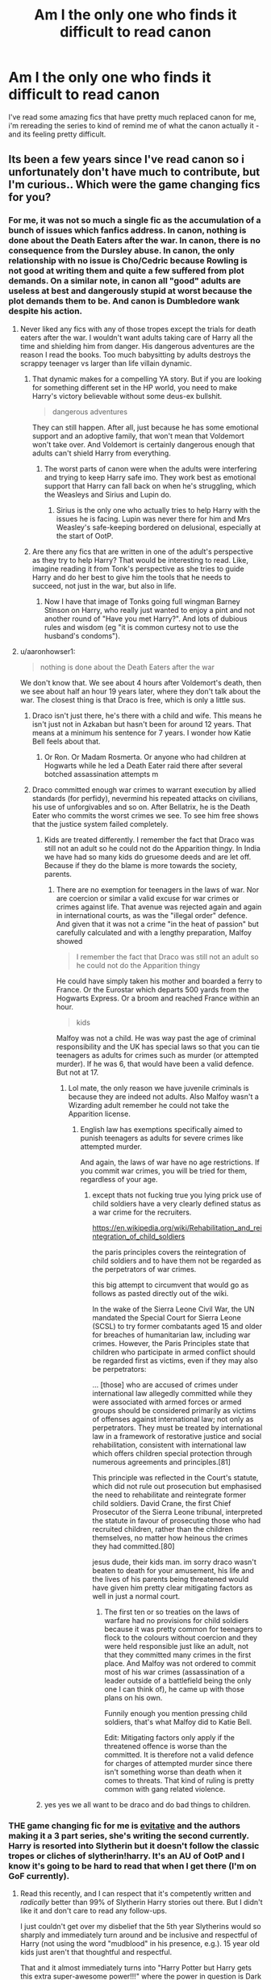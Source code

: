#+TITLE: Am I the only one who finds it difficult to read canon

* Am I the only one who finds it difficult to read canon
:PROPERTIES:
:Author: elijahdmmt
:Score: 580
:DateUnix: 1590241345.0
:DateShort: 2020-May-23
:FlairText: Discussion
:END:
I've read some amazing fics that have pretty much replaced canon for me, i'm rereading the series to kind of remind me of what the canon actually it - and its feeling pretty difficult.


** Its been a few years since I've read canon so i unfortunately don't have much to contribute, but I'm curious.. Which were the game changing fics for you?
:PROPERTIES:
:Author: SouthernResolution
:Score: 132
:DateUnix: 1590241499.0
:DateShort: 2020-May-23
:END:

*** For me, it was not so much a single fic as the accumulation of a bunch of issues which fanfics address. In canon, nothing is done about the Death Eaters after the war. In canon, there is no consequence from the Dursley abuse. In canon, the only relationship with no issue is Cho/Cedric because Rowling is not good at writing them and quite a few suffered from plot demands. On a similar note, in canon all "good" adults are useless at best and dangerously stupid at worst because the plot demands them to be. And canon is Dumbledore wank despite his action.
:PROPERTIES:
:Author: Hellstrike
:Score: 191
:DateUnix: 1590254847.0
:DateShort: 2020-May-23
:END:

**** Never liked any fics with any of those tropes except the trials for death eaters after the war. I wouldn't want adults taking care of Harry all the time and shielding him from danger. His dangerous adventures are the reason I read the books. Too much babysitting by adults destroys the scrappy teenager vs larger than life villain dynamic.
:PROPERTIES:
:Score: 36
:DateUnix: 1590272205.0
:DateShort: 2020-May-24
:END:

***** That dynamic makes for a compelling YA story. But if you are looking for something different set in the HP world, you need to make Harry's victory believable without some deus-ex bullshit.

#+begin_quote
  dangerous adventures
#+end_quote

They can still happen. After all, just because he has some emotional support and an adoptive family, that won't mean that Voldemort won't take over. And Voldemort is certainly dangerous enough that adults can't shield Harry from everything.
:PROPERTIES:
:Author: Hellstrike
:Score: 37
:DateUnix: 1590272929.0
:DateShort: 2020-May-24
:END:

****** The worst parts of canon were when the adults were interfering and trying to keep Harry safe imo. They work best as emotional support that Harry can fall back on when he's struggling, which the Weasleys and Sirius and Lupin do.
:PROPERTIES:
:Score: 13
:DateUnix: 1590278877.0
:DateShort: 2020-May-24
:END:

******* Sirius is the only one who actually tries to help Harry with the issues he is facing. Lupin was never there for him and Mrs Weasley's safe-keeping bordered on delusional, especially at the start of OotP.
:PROPERTIES:
:Author: Hellstrike
:Score: 6
:DateUnix: 1590321046.0
:DateShort: 2020-May-24
:END:


***** Are there any fics that are written in one of the adult's perspective as they try to help Harry? That would be interesting to read. Like, imagine reading it from Tonk's perspective as she tries to guide Harry and do her best to give him the tools that he needs to succeed, not just in the war, but also in life.
:PROPERTIES:
:Author: MartianGod21
:Score: 8
:DateUnix: 1590297030.0
:DateShort: 2020-May-24
:END:

****** Now I have that image of Tonks going full wingman Barney Stinson on Harry, who really just wanted to enjoy a pint and not another round of "Have you met Harry?". And lots of dubious rules and wisdom (eg "it is common curtesy not to use the husband's condoms").
:PROPERTIES:
:Author: Hellstrike
:Score: 4
:DateUnix: 1590321497.0
:DateShort: 2020-May-24
:END:


**** u/aaronhowser1:
#+begin_quote
  nothing is done about the Death Eaters after the war
#+end_quote

We don't know that. We see about 4 hours after Voldemort's death, then we see about half an hour 19 years later, where they don't talk about the war. The closest thing is that Draco is free, which is only a little sus.
:PROPERTIES:
:Author: aaronhowser1
:Score: 15
:DateUnix: 1590283047.0
:DateShort: 2020-May-24
:END:

***** Draco isn't just there, he's there with a child and wife. This means he isn't just not in Azkaban but hasn't been for around 12 years. That means at a minimum his sentence for 7 years. I wonder how Katie Bell feels about that.
:PROPERTIES:
:Author: herO_wraith
:Score: 10
:DateUnix: 1590311929.0
:DateShort: 2020-May-24
:END:

****** Or Ron. Or Madam Rosmerta. Or anyone who had children at Hogwarts while he led a Death Eater raid there after several botched assassination attempts m
:PROPERTIES:
:Author: Hellstrike
:Score: 8
:DateUnix: 1590321559.0
:DateShort: 2020-May-24
:END:


***** Draco committed enough war crimes to warrant execution by allied standards (for perfidy), nevermind his repeated attacks on civilians, his use of unforgivables and so on. After Bellatrix, he is the Death Eater who commits the worst crimes we see. To see him free shows that the justice system failed completely.
:PROPERTIES:
:Author: Hellstrike
:Score: 3
:DateUnix: 1590321313.0
:DateShort: 2020-May-24
:END:

****** Kids are treated differently. I remember the fact that Draco was still not an adult so he could not do the Apparition thingy. In India we have had so many kids do gruesome deeds and are let off. Because if they do the blame is more towards the society, parents.
:PROPERTIES:
:Score: 5
:DateUnix: 1590333604.0
:DateShort: 2020-May-24
:END:

******* There are no exemption for teenagers in the laws of war. Nor are coercion or similar a valid excuse for war crimes or crimes against life. That avenue was rejected again and again in international courts, as was the "illegal order" defence. And given that it was not a crime "in the heat of passion" but carefully calculated and with a lengthy preparation, Malfoy showed

#+begin_quote
  I remember the fact that Draco was still not an adult so he could not do the Apparition thingy
#+end_quote

He could have simply taken his mother and boarded a ferry to France. Or the Eurostar which departs 500 yards from the Hogwarts Express. Or a broom and reached France within an hour.

#+begin_quote
  kids
#+end_quote

Malfoy was not a child. He was way past the age of criminal responsibility and the UK has special laws so that you can tie teenagers as adults for crimes such as murder (or attempted murder). If he was 6, that would have been a valid defence. But not at 17.
:PROPERTIES:
:Author: Hellstrike
:Score: 4
:DateUnix: 1590342788.0
:DateShort: 2020-May-24
:END:

******** Lol mate, the only reason we have juvenile criminals is because they are indeed not adults. Also Malfoy wasn't a Wizarding adult remember he could not take the Apparition license.
:PROPERTIES:
:Score: 2
:DateUnix: 1592755064.0
:DateShort: 2020-Jun-21
:END:

********* English law has exemptions specifically aimed to punish teenagers as adults for severe crimes like attempted murder.

And again, the laws of war have no age restrictions. If you commit war crimes, you will be tried for them, regardless of your age.
:PROPERTIES:
:Author: Hellstrike
:Score: 1
:DateUnix: 1592762358.0
:DateShort: 2020-Jun-21
:END:

********** except thats not fucking true you lying prick use of child soldiers have a very clearly defined status as a war crime for the recruiters.

[[https://en.wikipedia.org/wiki/Rehabilitation_and_reintegration_of_child_soldiers]]

the paris principles covers the reintegration of child soldiers and to have them not be regarded as the perpetrators of war crimes.

this big attempt to circumvent that would go as follows as pasted directly out of the wiki.

In the wake of the Sierra Leone Civil War, the UN mandated the Special Court for Sierra Leone (SCSL) to try former combatants aged 15 and older for breaches of humanitarian law, including war crimes. However, the Paris Principles state that children who participate in armed conflict should be regarded first as victims, even if they may also be perpetrators:

... [those] who are accused of crimes under international law allegedly committed while they were associated with armed forces or armed groups should be considered primarily as victims of offenses against international law; not only as perpetrators. They must be treated by international law in a framework of restorative justice and social rehabilitation, consistent with international law which offers children special protection through numerous agreements and principles.[81]

This principle was reflected in the Court's statute, which did not rule out prosecution but emphasised the need to rehabilitate and reintegrate former child soldiers. David Crane, the first Chief Prosecutor of the Sierra Leone tribunal, interpreted the statute in favour of prosecuting those who had recruited children, rather than the children themselves, no matter how heinous the crimes they had committed.[80]

jesus dude, their kids man. im sorry draco wasn't beaten to death for your amusement, his life and the lives of his parents being threatened would have given him pretty clear mitigating factors as well in just a normal court.
:PROPERTIES:
:Author: ArkonWarlock
:Score: 1
:DateUnix: 1597396236.0
:DateShort: 2020-Aug-14
:END:

*********** The first ten or so treaties on the laws of warfare had no provisions for child soldiers because it was pretty common for teenagers to flock to the colours without coercion and they were held responsible just like an adult, not that they committed many crimes in the first place. And Malfoy was not ordered to commit most of his war crimes (assassination of a leader outside of a battlefield being the only one I can think of), he came up with those plans on his own.

Funnily enough you mention pressing child soldiers, that's what Malfoy did to Katie Bell.

Edit: Mitigating factors only apply if the threatened offence is worse than the committed. It is therefore not a valid defence for charges of attempted murder since there isn't something worse than death when it comes to threats. That kind of ruling is pretty common with gang related violence.
:PROPERTIES:
:Author: Hellstrike
:Score: 1
:DateUnix: 1597400553.0
:DateShort: 2020-Aug-14
:END:


****** yes yes we all want to be draco and do bad things to children.
:PROPERTIES:
:Author: speedheart
:Score: 1
:DateUnix: 1590331456.0
:DateShort: 2020-May-24
:END:


*** THE game changing fic for me is [[https://archiveofourown.org/series/1637290][evitative]] and the authors making it a 3 part series, she's writing the second currently. Harry is resorted into Slytherin but it doesn't follow the classic tropes or cliches of slytherin!harry. It's an AU of OotP and I know it's going to be hard to read that when I get there (I'm on GoF currently).
:PROPERTIES:
:Author: elijahdmmt
:Score: 75
:DateUnix: 1590242045.0
:DateShort: 2020-May-23
:END:

**** Read this recently, and I can respect that it's competently written and /radically/ better than 99% of Slytherin Harry stories out there. But I didn't like it and don't care to read any follow-ups.

I just couldn't get over my disbelief that the 5th year Slytherins would so sharply and immediately turn around and be inclusive and respectful of Harry (not using the word "mudblood" in his presence, e.g.). 15 year old kids just aren't that thoughtful and respectful.

That and it almost immediately turns into "Harry Potter but Harry gets this extra super-awesome power!!!" where the power in question is Dark Magic.

Don't get me wrong - it's good, and by the standards of fanfic it's great. But it never clicked with me.
:PROPERTIES:
:Author: sfinebyme
:Score: 36
:DateUnix: 1590267720.0
:DateShort: 2020-May-24
:END:

***** THANK YOU!

This has been my major problem with evitative!

Slytherins become even more mary sue than Gryffindor. Even in Gryffindor you have annoying and sometimes mean characters (Lavender, Comrick, etc), but suddenly in evitative, Slytherins are kind and friendly and misunderstood. All they needed was some love and understanding to change them. It's frankly weak writing.

You have the potential for a ton of conflict, and it is just ruined.

Secondly, Sirius as a dark wizard makes no sense as canon. It would have been better and more in character for Sirius to have rejected Dark magic (as he did in canon) and be against Harry's fascination with it. However, as a loving God father, he finds a good mentor for Harry (Andromeda) when he really wants to become one.

The author took the easy way out instead of developing good conflictual issues. She is even more black and white with the Slytherins than Rowling is with the Gryffindors.
:PROPERTIES:
:Author: Lindsiria
:Score: 24
:DateUnix: 1590288260.0
:DateShort: 2020-May-24
:END:

****** Wow, I looove Slytherin Harry stories, and when someone recommended this to me I was going to read it, but BLESS you for telling me it includes all the things I hate about Slytherin stories lol! Bloody haaaate suddenly nice/accepting Slytherins going against their own upbringing/values.
:PROPERTIES:
:Author: LordVoldemoore
:Score: 17
:DateUnix: 1590294956.0
:DateShort: 2020-May-24
:END:

******* It's sad because the magical system developed isn't half bad.

Its just the characters make no sense for a OOTP start. Pansy and Draco cant just become rational, good and smart people in a few weeks of hanging with Harry.
:PROPERTIES:
:Author: Lindsiria
:Score: 12
:DateUnix: 1590295227.0
:DateShort: 2020-May-24
:END:

******** Agreed, and even worse is the fact that I could /totally/ see the likes of Narcissa and Andromeda being *thrilled* at a "Dark Harry" and then there's finally conflict between Draco/Lucius and Narcissa.

She'd spent all this time coddling her little baby boy, but suddenly her son is failing when it comes to something so much more important that some upstart sociopath Dark Lord - he's neglecting The Dark and choosing the "Dark" Lord just because Potter turns out to be a Dark Wizard.

Where's the year-long tension between Draco and Harry, with Draco getting pushed further and further into self-recrimination and self-doubt until he finally snaps and has to make a choice - Father and Voldemort vs. Mother and Dark Magic (oh and by the way, if he chooses the latter, he'll have to be mature enough to surrender his hatred of Potter).

Where's the low-key "keep it in Slytherin" bullying that Potter has to endure from Nott and Parkinson (or maybe some 6th/7th years), because when Harry tries to talk about it with Ron and Hermione, Ron just acts like it's Harry's fault for being resorted into Slytherin and Hermione just wants to tell a teacher, and when Harry /finally/ talks to Snape about it, Snape laughs at him and asks him if he's too much of a baby to handle his own problems?

I mean fuck it, if we're going to go with "Harry Potter Except Harry has This Super Power" then where's the [[https://tvtropes.org/pmwiki/pmwiki.php/SugarWiki/MomentOfAwesome][Crowning Moment of Awesome]] where Harry busts out some fucking /terrifying/ Dark Magic to finally put Nott and Parkinson in their place, and establish himself as the indisputed co-leader of 5th year Slytherin with Draco.

I'm not a huge fan of slash, and I thought the slow-burn Draco/Harry romance was done reasonably well, but the author could've made it SO much better by contextualizing a bunch of other conflicts within that romance. Eventually Draco chooses Mother/The Dark over Father/Voldemort /because/ The Dark includes Harry rather than in spite of it. Eventually Slytherin could come to accept and follow Harry precisely because Harry is a Dark Wizard.

I mean just to take one tiny example - quidditch. Where's the tension between Marcus "I FUCKING WANNA WIN QUIDDITCH AT ANY COST FUCK YOU PUREBLOOD FUCKS I'D PLAY WITH A MERLIN-BE-DAMNED HOUSE ELF IF IT GETS THE W" Flint and the rest of the bigoted team? No, Harry just slides right into the Seeker position (there's not even jealousy from Draco b/c he'd rather be a chaser!!!) and all of Slytherin immediately loves him for winning the match! Where's the beaten-down Harry who has to deal with scorn from his old Gryffindor friends /and/ his new Slytherin teammates because neither one is actually happy with him, and how does he react to or resolve that tension?

Ultimately, Evitative is one of the most disappointing fics I've read because the author does SO MUCH right - they have a mastery of the mechanics of written English and have a ton of fantastic ideas about where to take a Slytherin!Harry story but seem unwilling to commit to building a story that properly builds and resolves the tension that any good narrative needs.
:PROPERTIES:
:Author: sfinebyme
:Score: 6
:DateUnix: 1590331660.0
:DateShort: 2020-May-24
:END:


***** Have you read Green Girl? Hermione is Slytherin and basically becomes pure blood because of it. She even becomes a Death Eater, from what I remember, and is the Mary Sue of Mary Sues. If there's a Slytherin!Hermione or Harry, all Slytherins automatically become good guys.
:PROPERTIES:
:Author: themegaweirdthrow
:Score: 7
:DateUnix: 1590293897.0
:DateShort: 2020-May-24
:END:

****** There are definitely fics out there where Harry's sorted into Slytherin does not turn the Slytherins good haha. I like fics best when they fight against Harry till he somehow proves himself not a weakling.
:PROPERTIES:
:Author: LordVoldemoore
:Score: 7
:DateUnix: 1590294864.0
:DateShort: 2020-May-24
:END:


****** I got half way through and dipped. I genuinely liked it but it all went to shit after Hermione hit puberty.
:PROPERTIES:
:Author: DeDe_at_it_again
:Score: 2
:DateUnix: 1590299196.0
:DateShort: 2020-May-24
:END:


***** Plus, Dark magic isn't a power that Voldemort knows not.
:PROPERTIES:
:Author: raveninthewind84
:Score: 3
:DateUnix: 1590414232.0
:DateShort: 2020-May-25
:END:


***** fair point, each to their own, this one really click for me though :)
:PROPERTIES:
:Author: elijahdmmt
:Score: 3
:DateUnix: 1590267848.0
:DateShort: 2020-May-24
:END:


**** This looks interesting! Thanks for sharing
:PROPERTIES:
:Author: silverlodi
:Score: 11
:DateUnix: 1590254094.0
:DateShort: 2020-May-23
:END:


**** Kinda wish this one took the more common slytherin harry start, though. Being resorted was an insanely contrived plot device.
:PROPERTIES:
:Author: Uncommonality
:Score: 6
:DateUnix: 1590264319.0
:DateShort: 2020-May-24
:END:

***** i actually really liked that, because it was still ‘our harry' if you know what i mean
:PROPERTIES:
:Author: elijahdmmt
:Score: 4
:DateUnix: 1590264550.0
:DateShort: 2020-May-24
:END:


**** I literally read this 2 days ago! It was brilliant, I love the way dark arts are embraced and slytherin!harry is very well done.
:PROPERTIES:
:Score: 5
:DateUnix: 1590261210.0
:DateShort: 2020-May-23
:END:

***** yes, love it so much
:PROPERTIES:
:Author: elijahdmmt
:Score: 3
:DateUnix: 1590261360.0
:DateShort: 2020-May-23
:END:


**** Drarry? No, thanks.
:PROPERTIES:
:Author: DrunkBystander
:Score: 13
:DateUnix: 1590265088.0
:DateShort: 2020-May-24
:END:

***** each to their own :)
:PROPERTIES:
:Author: elijahdmmt
:Score: 11
:DateUnix: 1590265109.0
:DateShort: 2020-May-24
:END:


**** Who's the author? Has me curious.
:PROPERTIES:
:Author: SnarkyAndProud
:Score: 2
:DateUnix: 1590263117.0
:DateShort: 2020-May-24
:END:

***** Vichan
:PROPERTIES:
:Author: elijahdmmt
:Score: 1
:DateUnix: 1590263207.0
:DateShort: 2020-May-24
:END:


**** Hi! This story seems interesting but I'm just curious whether there is any Ron/Weasley! bashing. What's the treatment of Ron and Hermione in general in this story? I'll probably read it if there isn't any bashing. Thanks
:PROPERTIES:
:Score: 2
:DateUnix: 1590283727.0
:DateShort: 2020-May-24
:END:

***** 4 chapters in and no, no serious bashing. Definitely going more the route of book 4 upset Ron and disappointed Harry route. A nice change from Ron bashing!
:PROPERTIES:
:Author: Benagain2
:Score: 3
:DateUnix: 1590293396.0
:DateShort: 2020-May-24
:END:


***** yeah it's not overly bashy, maybe a little worse than book four, the the rest of the Weasley's are great about it
:PROPERTIES:
:Author: elijahdmmt
:Score: 1
:DateUnix: 1590313002.0
:DateShort: 2020-May-24
:END:


**** I absolutely adore Evitative and have been (not-so-patiently) waiting on HBP. my favorite Slytherin!Harry other than sunmoonandstars' fics.
:PROPERTIES:
:Author: _lavendermc_
:Score: 2
:DateUnix: 1590270905.0
:DateShort: 2020-May-24
:END:

***** yes i've been checking her tumblr often to look for updates!
:PROPERTIES:
:Author: elijahdmmt
:Score: 2
:DateUnix: 1590272715.0
:DateShort: 2020-May-24
:END:

****** What's their tumblr? S/he's gone off AO3 and Sarcasm and Slytherin was dumped into the Orphan Account.
:PROPERTIES:
:Author: hrmdurr
:Score: 1
:DateUnix: 1590280425.0
:DateShort: 2020-May-24
:END:

******* wait are we both talking about Evitative? the authors of that linked her tumblr at the end of the last chapter, there's a few questions about the progress of the fics on there :)
:PROPERTIES:
:Author: elijahdmmt
:Score: 1
:DateUnix: 1590281016.0
:DateShort: 2020-May-24
:END:

******** .... Nope! Sunmoonandstars LOL. Wishful thinking, where?
:PROPERTIES:
:Author: hrmdurr
:Score: 0
:DateUnix: 1590281164.0
:DateShort: 2020-May-24
:END:

********* oh i have no idea then, having a small brain moment at 2am
:PROPERTIES:
:Author: elijahdmmt
:Score: 1
:DateUnix: 1590281202.0
:DateShort: 2020-May-24
:END:


******* Sarcasm and Slytherin & souls touch, and the future changes were both orphaned but there is a user on AO3 claiming to be sunmoonandstars. They're continuing year 2 of souls touch (hopefully Sarcasm and Slytherin too!). I have no idea if they are actually sunmoonandstars but [[https://archiveofourown.org/works/24096307/chapters/58001593?view_adult=true][right under their noses]] looks really good and i love it!!

also someone plz help me tag this fic i have no idea how to use the bot
:PROPERTIES:
:Author: _lavendermc_
:Score: 1
:DateUnix: 1590698092.0
:DateShort: 2020-May-29
:END:


**** [removed]
:PROPERTIES:
:Score: -7
:DateUnix: 1590268466.0
:DateShort: 2020-May-24
:END:

***** what's wrong with gay Harry? I get people not wanting drarry slash but like when you read drarry anyway but when Draco is a girl... that's odd. There's not explicit gay sex, i think they kiss once and it's in the last chapter so if that's your issue then this fic is fine
:PROPERTIES:
:Author: elijahdmmt
:Score: 11
:DateUnix: 1590268628.0
:DateShort: 2020-May-24
:END:

****** [removed]
:PROPERTIES:
:Score: -25
:DateUnix: 1590269065.0
:DateShort: 2020-May-24
:END:

******* oh so you're just homophobic then, we love that, and maybe that's why people see Draco as a flamboyant gay GUY bc he acts quite feminine which can be seen in gay men
:PROPERTIES:
:Author: elijahdmmt
:Score: 11
:DateUnix: 1590269204.0
:DateShort: 2020-May-24
:END:

******** [removed]
:PROPERTIES:
:Score: -16
:DateUnix: 1590270289.0
:DateShort: 2020-May-24
:END:

********* Please- do yourself a favour and look up the definition of homophobia. Literally speaking, it means fear of same things (homo meaning same). You have a dislike and a prejudice for the LGBTQ community and I find it stunning that you would attempt to deny that with such a shallow excuse.

I hope you can eventually come to accept us as deserving of relationships. Drarry isn't a ship I enjoy, but I wouldn't dare put down a good piece of fic because SHOCK HORROR THE BOYS HAVE FEELINGS.
:PROPERTIES:
:Author: Hanhula
:Score: 16
:DateUnix: 1590271795.0
:DateShort: 2020-May-24
:END:

********** thank youuu, i get people not liking Drarry, but if it's for a homophobic reason, just get a life you know?
:PROPERTIES:
:Author: elijahdmmt
:Score: 12
:DateUnix: 1590272911.0
:DateShort: 2020-May-24
:END:


********** u/iamjmph01:
#+begin_quote
  Please- do yourself a favour and look up the definition of homophobia. Literally speaking, it means fear of same things (homo meaning same). You have a dislike and a prejudice for the LGBTQ community and I find it stunning that you would attempt to deny that with such a shallow excuse.

  I hope you can eventually come to accept us as deserving of relationships. Drarry isn't a ship I enjoy, but I wouldn't dare put down a good piece of fic because SHOCK HORROR THE BOYS HAVE FEELINGS.
#+end_quote

And here ladies and gentlemen, is the voice of tolerance speaking.

Having a differing opinion does not give you and excuse to start name calling and disrespecting someone.

Just because I am straight and don't really want to read about/watch gay couples enjoying themselves does not mean i dislike or am prejudiced against the LGBT(what the hell is the Q?) community. It means I'm straight and don't find reading about/watching that enjoyable.

Also, i understand your community feels under-represented in literature/media but that doesn't mean people who don't want to read about clearly straight characters being made gay are bad/homophobic/evil people.

I'm entitled to my opinion just as you are. MY feelings on the matter are just as relevant as yours. If I can accept this as fact why can't you?
:PROPERTIES:
:Author: iamjmph01
:Score: 0
:DateUnix: 1590299248.0
:DateShort: 2020-May-24
:END:

*********** I'm pansexual, but I don't always want to read straight couples. Nor do I always want to read gay couples. I think it's healthy to show a more equal balance of each, regardless of any given author's sexual preference or any reader's sexuality.

I think you're a little biased in saying that the characters are "clearly straight". The obsession Harry has for Draco, and again I'm reinforcing that I don't really like the Drarry ship but I can see where they come from, can very easily be framed in the light of a misinterpreted crush. And if you can ship Hermione x Harry, then Ron x Harry isn't a stretch if you take gender out of the equation.

Being straight and not wanting to read anything other than straight couples /always/ is precisely what it means to be intolerant, even if you don't really realise it. If you can't even deal with it as a side thing, or as a minor romance/soft fluff (I can understand not wanting to read porn, lol), then you're projecting a bias against non-straight relationships onto what you read. I'd rather read Ron x Harry than see a single 'nother Snape x Hermione fanfic, personally.

Also: remarks like "what the hell is the Q?" don't really show you in a good light..? From my perspective, it feels derisive and like you didn't care enough to look it up. For the sake of education: LGBTQ = Lesbian, Gay, Bi, Trans, Queer. Queer's the umbrella term that encompasses everyone else, yeah? All the people who don't want to choose a specific label, who aren't mentioned directly, etc. Could do the longer acronym that goes to LGBTQIA+, which is Lesbian, Gay, Bi, Trans, Queer, Intersex, Asexual.

And I didn't insult the previous poster before; I did, however, go through their post history afterwards and noted that they have an absolutely abhorrent history of racist attacks and general asshattery. So, you know, homophobia is on trend for them.
:PROPERTIES:
:Author: Hanhula
:Score: 4
:DateUnix: 1590301028.0
:DateShort: 2020-May-24
:END:

************ ​

#+begin_quote
  I think you're a little biased in saying that the characters are "clearly straight". The obsession Harry has for Draco, and again I'm reinforcing that I don't really like the Drarry ship but I can see where they come from, can very easily be framed in the light of a misinterpreted crush. And if you can ship Hermione x Harry, then Ron x Harry isn't a stretch if you take gender out of the equation.
#+end_quote

Being biased in what i enjoy isn't a crime so long as i'm not censoring what others can enjoy. Everyone has their own bias. Yes, Harry's obssesion can be stretched to interest, and if people want to read that more power to them. I didn't specify anyone, but i guess since this is a sub for hp fanfic I wont hold assuming i meant Harry against me.

#+begin_quote
  Being straight and not wanting to read anything other than straight couples always is precisely what it means to be intolerant, even if you don't really realise it. If you can't even deal with it as a side thing, or as a minor romance/soft fluff (I can understand not wanting to read porn, lol), then you're projecting a bias against non-straight relationships onto what you read.
#+end_quote

I think you took what i said wrong..probably because you were looking for "intolerance". I was talking about the erotic stuff. I have read stories labeled as slash. Even if it was the main pairing. And as hypocritical as it is femslash/lesbianism/bisexual females doesn't bother me at all. I find that beautiful(and not just in the erotic sense). Surprise slash(20 chapters in a guy who has been straight and had no homosexual thoughts is suddenly madly in love and making out with another guy type stuff.... if their was no romance before this i'm ok with it) usually makes me drop a story, but that's because i don't like being mislead.

​

#+begin_quote
  I'd rather read Ron x Harry than see a single 'nother Snape x Hermione fanfic, personally.
#+end_quote

Amen to that.

#+begin_quote
  Also: remarks like "what the hell is the Q?" don't really show you in a good light..? From my perspective, it feels derisive and like you didn't care enough to look it up. For the sake of education: LGBTQ = Lesbian, Gay, Bi, Trans, Queer. Queer's the umbrella term that encompasses everyone else, yeah? All the people who don't want to choose a specific label, who aren't mentioned directly, etc. Could do the longer acronym that goes to LGBTQIA+, which is Lesbian, Gay, Bi, Trans, Queer, Intersex, Asexual.
#+end_quote

Yeah i admitted in my other reply that was not the best way to word that. And thank you for explaining. I don't get out much and last I payed attention it was just LGBT(which before you make any more assumptions, my niece fits the T and while i will always call her my niece, i do love her to bits and she knows it.). I knew what all of them but the Q stood for.

And to be honest, that IS mostly because I don't care. What you do with your life only effects me when you make it. If you want to live your life in an "alternate" lifestyle(who came up with that term anyway?) then more power to you. Just don't try to force it on me.

#+begin_quote
  And I didn't insult the previous poster before; I did, however, go through their post history afterwards and noted that they have an absolutely abhorrent history of racist attacks and general asshattery. So, you know, homophobia is on trend for them.
#+end_quote

Well.. that's understandable i guess. I just see a lot of "I don't agree with your opinions and thus you are an intolerant "insert insult here"" comments thrown around lately. Especially on this subject. Live your life. Let me live mine.
:PROPERTIES:
:Author: iamjmph01
:Score: 1
:DateUnix: 1590462146.0
:DateShort: 2020-May-26
:END:


*********** you don't have to read gay ff, like that's fine, you don't have to enjoy it - a lot of queer people don't either, but you were blatantly disrespectful towards the lgbt (Q meaning queer if you want to educate yourself), and that is the issue. I deal with homophobia every day - this isn't just being over sensitive to people on the internet. Sure have your opinion, but you need to realise how harmful it can be, and when people are like ‘i'm entitled to my opinion' yeah you are, you're just going to have to deal with the consequence for said opinion.
:PROPERTIES:
:Author: elijahdmmt
:Score: 1
:DateUnix: 1590313744.0
:DateShort: 2020-May-24
:END:

************ Not knowing what the Q stood for is being disrespectful? I did ask what it meant, even if i could have been a bit nicer.... so ill do that when i ask this follow up question.. When did queer become it's own category? Growing up for me that was a derogatory term for a homosexual. If it doesn't mean homosexual what is it? And if it does isn't it covered already in the LGBT group?

I'm actually getting fed up with the "tolerance or else" attitude people take on this matter. As if your opinion is more valid than mine just because you don't agree with mine. How does me not liking slash stories harm anyone? One less reader/view count? I wasn't the original person you were arguing with, but I felt the need to stand up for their rights to have an opinion. I don't bash, i don't hate, I argue with fellow Christians who try to use their religious beliefs to condemn LGBT people. Is being straight a crime now? Does being turned off by homosexual acts make me evil?
:PROPERTIES:
:Author: iamjmph01
:Score: 1
:DateUnix: 1590460697.0
:DateShort: 2020-May-26
:END:


********* you're a literal joke, if this was a village you would be the idiot - you don't even know the definition of phobia and to an extent homophobia
:PROPERTIES:
:Author: elijahdmmt
:Score: 8
:DateUnix: 1590272856.0
:DateShort: 2020-May-24
:END:


*** Pureblood Pretense did it for me. That series gets better and better, and canon gets worse after book 3 imo.
:PROPERTIES:
:Author: Murky_Red
:Score: 4
:DateUnix: 1590296429.0
:DateShort: 2020-May-24
:END:


*** For me, it was a culmination of reading so many that were just /better/. But if I had to pick... "Post Tenebras, Lux" and "Pride of Time" are two of my absolute favorites. And the Divide of Time alternate ending to pride of time is the better ending imo!

[[https://m.fanfiction.net/s/6578435/1/Post-Tenebras-Lux]]

[[https://m.fanfiction.net/s/7453087/1/Pride-of-Time]]
:PROPERTIES:
:Author: stealthxstar
:Score: 3
:DateUnix: 1590305321.0
:DateShort: 2020-May-24
:END:

**** Omg I love pride/divide of time too!! I think this was one of the ones that turned me on to Snamione because they're so intellectually matched. Also love When a Lioness Fights by Kayly silverstorm and Pet Project by Caeria

[[https://m.fanfiction.net/s/2290003/1/Pet-Project]]

[[https://m.fanfiction.net/s/2162474/1/When-A-Lioness-Fights]]
:PROPERTIES:
:Author: SouthernResolution
:Score: 3
:DateUnix: 1590305714.0
:DateShort: 2020-May-24
:END:

***** I looooove pet project!!! I'll check out when a lioness fights! highly recommended post Tenebras lux and chasing the sun (both hgss and by the same author).

If you have some time to kill with the quarantine and all, the five Winters by Loten is amazing too. PM me if you cant find it, I can help!
:PROPERTIES:
:Author: stealthxstar
:Score: 2
:DateUnix: 1590305930.0
:DateShort: 2020-May-24
:END:

****** I've read all of those! I don't recall the plot of post tenebras lux, but I guess that means I'll just have to reread! Also love Chasing the Sun and The Five Winters. Man, I am getting nostalgic. Think it's time for a reread 🤪
:PROPERTIES:
:Author: SouthernResolution
:Score: 2
:DateUnix: 1590306304.0
:DateShort: 2020-May-24
:END:

******* Heck yeah!
:PROPERTIES:
:Author: stealthxstar
:Score: 1
:DateUnix: 1590310857.0
:DateShort: 2020-May-24
:END:


** After some of the fics that build the world somewhat, canon becomes painfully shallow.

Also, looks like you're getting downvoted for having an opinion. Reddit will be reddit.
:PROPERTIES:
:Author: avittamboy
:Score: 169
:DateUnix: 1590246097.0
:DateShort: 2020-May-23
:END:

*** we love to see it - people can't handle my opinion, quite funny really
:PROPERTIES:
:Author: elijahdmmt
:Score: 37
:DateUnix: 1590246197.0
:DateShort: 2020-May-23
:END:


** I find it somewhat annoying, but it is the source material that originated all the fandom I love and also I remember how good the story seemed the first time.

The thing that actually makes it annoying is the contrary to many of my favorite fanfics the cannon focus on the characters interactions almost exclusively, so there is not much on world budding and the whole magical system is used more as something to advance the plot rather than an element of it (It isn't something bad per se, but even though it happens in the magical world it kind of takes some of the magic out of it when you are reading again, you know).

Plus when you re-read any book, even more when it's seven, you will remember the consequences of the characters actions and know beforehand more of the possible resources they could use to solve their problems, so you will naturally point it as plot-holes, the fact that with the fandom we read the plot-holes seen by hundreds or even thousands of other readers and their solutions to it makes us look at what actually happened at cannon and think it silly, kind of like when we remember some story from our childhoods and think about how dumb we used to be, even though at the time everything seemed logical and our actions justified.
:PROPERTIES:
:Author: JOKERRule
:Score: 68
:DateUnix: 1590251379.0
:DateShort: 2020-May-23
:END:

*** yeah I mean that's all totally valid, I still love the books but yeah I think JKRs reputation also makes it difficult to enjoy
:PROPERTIES:
:Author: elijahdmmt
:Score: 22
:DateUnix: 1590251491.0
:DateShort: 2020-May-23
:END:

**** Yeah, things that don't make sense about canon: why couldn't Harry's obviously unedited memories of Pettigrew in PoA, or of Voldemort's resurrection in GoF, or of the Dementor attack in OotP be used? Why can't he make a Magical Oath that he's telling the truth, or use Veritaserum?

Why didn't the Twins ever notice Peter Pettigrew hanging around Percy or especially /Ron/ on the Marauders' Map? And if they did see his name at either point, why didn't they ever ask "Blimey, who's this Peter fellow you're such great friends with? It's a bit strange to be sharing a kip in bed at your age, innit?"

Et cetera, et al, you get the picture. So many things are introduced that would have made earlier plot contrivances actually surmountable rather than simply unwinnable, but having Harry succeed wouldn't have made it easy for him to sacrifice himself our whatever, yeah? The fact that Dumbledore is the one who shares most of the new plot hole excavators is what makes it so easy to look at him as a manipulative dastard.
:PROPERTIES:
:Author: SuperBigMac
:Score: 30
:DateUnix: 1590260264.0
:DateShort: 2020-May-23
:END:


** I don't find the story difficult, only some of the formatting. There are an awful lot of ....s.
:PROPERTIES:
:Author: Macallion
:Score: 31
:DateUnix: 1590246519.0
:DateShort: 2020-May-23
:END:

*** idk if i'm just thick but what do you mean by ‘an awful lot of ....s' - sorry
:PROPERTIES:
:Author: elijahdmmt
:Score: 14
:DateUnix: 1590247457.0
:DateShort: 2020-May-23
:END:

**** Ellipses. For example:

#+begin_quote
  As Hagrid had said, what would come, would come...and he would have to meet it when it did.
#+end_quote

Obviously they're needed in some places, but she does seem to use them a lot.
:PROPERTIES:
:Author: Macallion
:Score: 42
:DateUnix: 1590249442.0
:DateShort: 2020-May-23
:END:

***** yeahhh omds i never noticed that before, you're so right
:PROPERTIES:
:Author: elijahdmmt
:Score: 23
:DateUnix: 1590249741.0
:DateShort: 2020-May-23
:END:


*** her use of people's names vs their pronouns make it v repetitive and i had to put down the 1st book. I can make it through the 5th only bc it's my favorite.
:PROPERTIES:
:Author: ratpr0n
:Score: 15
:DateUnix: 1590261360.0
:DateShort: 2020-May-23
:END:

**** I'm currently listening to them for the first time, I'm compleatly over how many times she explains what we already established in prior books, I'm on book 4 and it still explains what muggles are.
:PROPERTIES:
:Author: graznido
:Score: 17
:DateUnix: 1590262242.0
:DateShort: 2020-May-24
:END:

***** Yea!! Oh my god, you hit the nail on the head. This just hit me, holy shit, we get an explanation on dementors in the 5th book when in the 3rd they were a massive plot point. Or when she re-explains who the Dursley's are.
:PROPERTIES:
:Author: ratpr0n
:Score: 8
:DateUnix: 1590291504.0
:DateShort: 2020-May-24
:END:

****** Thats exactly it! I understand reminding the reader of small details yes definitely you cant memorize a book, but not huge plot points!
:PROPERTIES:
:Author: graznido
:Score: 3
:DateUnix: 1590357288.0
:DateShort: 2020-May-25
:END:


***** That's pretty normal for most series books. (And other media honestly, think of “previously on”) most people are not gonna reread the entire series when a new book comes out or if they're picking up their favorite book or the next book after quite a while of not being involved. The Hunger Games, almost all of Rick Riordan's books, and most other YA series before and after HP do this. HP was not a guaranteed success and I know that I have started more than one series in the middle as I didn't have access to the first one right off the bat. Sorry for the rant, your criticism just rubbed me the wrong way a bit.
:PROPERTIES:
:Author: miraculousmarauder
:Score: 8
:DateUnix: 1590299403.0
:DateShort: 2020-May-24
:END:

****** Read the Drizzt Do'Urden......whatever the fancy word for 13-book series is called. Salvatore (the author) doesn't feel the need to constantly explain what a drow or dwarf or elf is; he doesn't reiterate what Crenshinibon is; and he certainly doesn't reiterate at length who each character is because there's the assumption that you have a working memory that lasts more than a week.
:PROPERTIES:
:Author: Entinu
:Score: 5
:DateUnix: 1590302406.0
:DateShort: 2020-May-24
:END:

******* A week is vastly different from years. Details get lost.
:PROPERTIES:
:Author: miraculousmarauder
:Score: 1
:DateUnix: 1590302509.0
:DateShort: 2020-May-24
:END:

******** Do you honestly believe Salvatore knocked out and had a book published literally every week? The point im making is some stuff should be remembered. I understand if it's a refresher for in the second and maybe even third book, but by book 6 you're starting to think the author is trying to meet a word or page count.
:PROPERTIES:
:Author: Entinu
:Score: 3
:DateUnix: 1590306047.0
:DateShort: 2020-May-24
:END:


****** your criticism is fair, and if her refreshers were similar to the “previously on” example you used it wouldn't bother me. My issue is that on book five she reiterates things which have already been reiterated in books 1-4. I understand the joining books mid-series, which isn't something I addressed and is completely fair. The only issue with that is that people starting on book 3, for example, aren't the majority, though it's still fair criticism.
:PROPERTIES:
:Author: ratpr0n
:Score: 2
:DateUnix: 1590337759.0
:DateShort: 2020-May-24
:END:


** I love canon. While I also like fics there is just so much... edgy teenager stuff. And rape-y stuff. After that canon is like a breath of fresh air. It's so much more innocent and nicer. Now don't get me wrong I don't mind sex and/ or violence. But they should be used sparingly and be integrated as much as possible with the plot. Lots of fanfics have sex and violence every other chapter and it just gets old. It loses its shock value. This is why George losing an ear or Molly shouting "Not my daughter, you bitch" has a greater impact in canon than Hermione and Draco getting it on for the third time in two chapters in a fanfic- for example.

Not to mention reading canon brings back childhood memories and the feeling of holding a book is altogether a different one to just staring in a screen. Reading fanfiction brings back memories of... being depressed and trying to fill the void with pointless pastimes.

Also canon was created (or at least published) over the span of 10 years and has gone through professional editing. It's more polished than any fic. And I'm sorry, but as much as I like fanfics they are usually a pastime for people who go to school and/ or work and simply cannot focus on writing all the time.
:PROPERTIES:
:Author: u-useless
:Score: 63
:DateUnix: 1590257567.0
:DateShort: 2020-May-23
:END:


** Depends when you first read it & if you have nostalgia. I love canon. I also love fanfics. They aren't warring in my mind, nor do I take any one fic /as/ the definitive story. All of life could have gone in multitudes of other directions depending on circumstance and choices. I love how fanfic can explore in real-time those implications and offshoots.
:PROPERTIES:
:Author: 360Saturn
:Score: 14
:DateUnix: 1590259079.0
:DateShort: 2020-May-23
:END:

*** I agree with this statement. I did not read the series until 2010 after my mother died (guilt). Wr were both readers and would read and discuss books together.

My mom was very into the series and had followed it since release. She kept trying to get me to read it then, but I was in high school/ university and didn't want to read about children. Once I started seeing the movies with my mom on opening night, I did not have enough interest at the time to start reading them.

In the summer of 2010, I sat down and read the series nonstop. I discovered fanfiction because I wanted answers to how Lupin & Tonks got together. I started reading others and down the rabbit hole I went.

I have read some very high quality fanfiction. I came name three authors whose HP fanfiction I read who now are published. There are some fanfics that I have reread more than cannon.
:PROPERTIES:
:Author: bellefroh
:Score: 3
:DateUnix: 1590264186.0
:DateShort: 2020-May-24
:END:

**** u/raveninthewind84:
#+begin_quote
  I can name three authors whose HP fanfiction I read who now are published.
#+end_quote

I'm curious - who? PM me if you want.
:PROPERTIES:
:Author: raveninthewind84
:Score: 1
:DateUnix: 1590414867.0
:DateShort: 2020-May-25
:END:


*** don't get me wrong i love the canon, it's my childhood, i started hp around 6? and i didn't get into fanfiction until 13/14, but yeah i get you
:PROPERTIES:
:Author: elijahdmmt
:Score: 3
:DateUnix: 1590259175.0
:DateShort: 2020-May-23
:END:


** I love re-reading canon. Yes, of course there are tons of unexplored or underrepresented issues, but then you can't put everything in the books. And there are fanfictions which are great in their own right. There are even points where I disagree with canon, and which usually ignore in favour of my headcanon. But I really like Rowling's style. Re-reading the books is like coming home.
:PROPERTIES:
:Author: socke42
:Score: 34
:DateUnix: 1590255503.0
:DateShort: 2020-May-23
:END:

*** One of the biggest things. Re-reading canon reminds me how lacking the prose of most fanfics is and how myopic they are about the issues they perceive as lacking in canon.
:PROPERTIES:
:Author: Krististrasza
:Score: 23
:DateUnix: 1590264423.0
:DateShort: 2020-May-24
:END:


*** yeah i agree for the most part, i tend to ignore a few things and replace them with head canons, but much like coming home, it's not always a perfect place
:PROPERTIES:
:Author: elijahdmmt
:Score: 9
:DateUnix: 1590255619.0
:DateShort: 2020-May-23
:END:


** I know people in this subreddit like to hate on canon in favor of fics, but I have never read a fic personally as well written as JK Rowling's series. There have been fics with aspects done better than JK's Harry Potter, like world-building or the magic system, but as a whole, no one has done all of it better, and definitely no one has ever written the characters as well as JK. Her character writing makes me fall in love with the books like nothing else. It's the magic of Harry Potter. Not the castle, not the magic - the characters. That is canon and home to me.
:PROPERTIES:
:Author: mystictutor
:Score: 10
:DateUnix: 1590303394.0
:DateShort: 2020-May-24
:END:

*** don't get me wrong - i don't hate the canon, i love it it really, it's just difficult to read when there's been so much MORE in fanfic
:PROPERTIES:
:Author: elijahdmmt
:Score: 1
:DateUnix: 1590313216.0
:DateShort: 2020-May-24
:END:


** Nah quite the contrary, canon is frankly superior to all the fics I've read thus far.
:PROPERTIES:
:Author: RoyTellier
:Score: 49
:DateUnix: 1590255119.0
:DateShort: 2020-May-23
:END:

*** True for me too. That's why I only read canon-compliant fanfics now.

EDIT: Thanks for downvotes for expressing my opinion. Really appreciate it...
:PROPERTIES:
:Author: AcidicAzide
:Score: 18
:DateUnix: 1590256592.0
:DateShort: 2020-May-23
:END:

**** Sorry that you are downvoted. But it was always the case in this subreddit. Anything canon compliant opinion will be downvoted.
:PROPERTIES:
:Author: obsesseswithromione
:Score: 14
:DateUnix: 1590264739.0
:DateShort: 2020-May-24
:END:


*** really? maybe you should find some better fics then, surely you've read better than the cursed child or even the epilogue
:PROPERTIES:
:Author: elijahdmmt
:Score: 2
:DateUnix: 1590255436.0
:DateShort: 2020-May-23
:END:

**** Most people don't even consider the cursed child to be canon
:PROPERTIES:
:Author: FaolanMC
:Score: 33
:DateUnix: 1590256143.0
:DateShort: 2020-May-23
:END:


**** Like others have said, Cursed Child is not a canon book. My definition of the series proper is the 7 books that follow Harry Potter's journey as he comes of age and defeats Voldemort.

And so far, no, I have not come across a fic that can beat out canon. I've been through the favorites of FFN, I've sorted, filtered, and finally scoured through AO3. I've never come across a Harry Potter fanfic that I comes close to canon for me. Everyone's just too busy thinking about how clever they are for finding plot holes, or making their OTP work, or finding reasons to slam characters they hate. Sometimes I'll come across a fic I like. It's intriguing, the characters seem to be within canon range, and the story introduces new elements that fit well within the world; then I get to the end of the chapter and I realize that I'm at the end of what's written and the story hadn't been updated in 2 years..

The original series has just over 1,084,000 words, and it's all wrapped up in a relatively neat, clean cut package. You point out what you feel are flaws, but what about the overwhelming amount of positives for the main series? The sheer amount of intrigue and drama, the feeling of whismicality, the wonder of discovering a magical world, the rich characters with actual depth and realistic development over the course of the series.

People love to point out how broken Quidditch is as a sport, but to me, Harry finally winning the Quidditch Cup with the original Quidditch team is such an emotional high point of the series, and I can't think of a fic that has even attempted to replicate that, much less acknowledge how amazing that moment was. It was just a sportsball game, but it meant everything to that team. They put in so much effort to see it complete, and /finally/, Harry and the team got Oliver Wood his championship.

Nor have I seen a fic manage to match Harry's grief as he rages in Dumbledoe's office after Sirius died. His frustration and anger and hurt. It's a feeling that I know and understand better than when I last read it over 10 years ago.

A lot of fanfics just can't get me emotionally invested into their stories, whereas even after a decade since I last reread any of the original series for the 20th time, just thinking about those scenes invokes exactly how I felt reading the books back then, plus over the years, my own life experience has added even more emotional context to those scenes and other scenes in the book.

The original series is just so emotionally rich. I can't find a fic that matches it.
:PROPERTIES:
:Author: SecretAgendaMan
:Score: 22
:DateUnix: 1590268943.0
:DateShort: 2020-May-24
:END:

***** Mate, you just summed up my view so perfectly.

Have you got any recs? I also really struggle to find fic that I enjoy, and I'm almost through floreatcastellum's missing moments so will shortly be staring into the abyss of emo, tropey shit again.
:PROPERTIES:
:Score: 3
:DateUnix: 1590299625.0
:DateShort: 2020-May-24
:END:


***** that's fair enough man, don't get me wrong i adore the og canon, like it's my childhood i think i read PS at 6, but it has a lot of flaws and often i find fics to be more for filling, but that's just me i guess
:PROPERTIES:
:Author: elijahdmmt
:Score: 3
:DateUnix: 1590269076.0
:DateShort: 2020-May-24
:END:


**** Cursed Child notwithstanding, the HP series as a whole is a proper published work while fanfiction is, well, fanfiction. Let's be honest, if someone has the time and skills to write something novel-quality they wouldn't be using said time and skills to write a fucking fanfiction, and even then it wouldn't have the professional proofreading/editing that a book would get. Don't even get me started on the fact that using a pre-established setting for your work is infinitely easier than working from a blank page (for the people complaining about the world-building and shit being unsatisfying). As a whole I'm not surprised that fanfictions are not as good as the books.

Granted I've haven't read as much fanfictions as some here but I've tried the ones recommended by [[/u/Taure][u/Taure]] and most of the well-received works on DLP so unless I've missed a looked a looked-over masterpiece I don't know where to 'find some better fics then'.
:PROPERTIES:
:Author: RoyTellier
:Score: 28
:DateUnix: 1590256229.0
:DateShort: 2020-May-23
:END:

***** I quite agree. Every time I return to canon I am struck by the wide gulf standing between even the best fanfic and the original 7 books. I must have read the books over 20 times (at least) and I still discover new stuff and come to new realisations every time I do a re-read.
:PROPERTIES:
:Author: Taure
:Score: 28
:DateUnix: 1590257185.0
:DateShort: 2020-May-23
:END:


***** 50 Shades of Grey started out as Twilight fanfiction and even if it didn't just because something is published and popular does not make it any better
:PROPERTIES:
:Author: MajinCloud
:Score: 7
:DateUnix: 1590264026.0
:DateShort: 2020-May-24
:END:

****** A friend was very into Twilight fanfic and read the original 50 shade fic. She says the writing was far rougher around the edges when it was online, clearly having been polished up by Meyer and edited professionally prior to publishing.
:PROPERTIES:
:Author: Luna-shovegood
:Score: 3
:DateUnix: 1590265155.0
:DateShort: 2020-May-24
:END:

******* Still doesn't mean it's good even after publishing.
:PROPERTIES:
:Author: Entinu
:Score: 3
:DateUnix: 1590302101.0
:DateShort: 2020-May-24
:END:


***** I will say that I know a couple authors who did and still do write fanfiction as a fun creative project to supplement their "professional" work. There's some incredibly good projects out there.
:PROPERTIES:
:Author: poondi
:Score: 1
:DateUnix: 1590315711.0
:DateShort: 2020-May-24
:END:


**** Canon >>*{*>>>>>>> The best fanfic
:PROPERTIES:
:Author: Bleepbloopbotz2
:Score: 9
:DateUnix: 1590260123.0
:DateShort: 2020-May-23
:END:


** I've been reading fanfiction for a long time, and I have yet to find a fic that I love more than canon. However, I will admit, that since I've read canon so many times over the last ~20 years, that actually sitting down and reading the series can be a bit of a chore. Gets boring when you know everything that's going to happen, and even those occasional moments when you discover something new about the series are getting few and few between.
:PROPERTIES:
:Author: Lord_Anarchy
:Score: 15
:DateUnix: 1590258126.0
:DateShort: 2020-May-23
:END:


** Canon is still the best story set in the Harry Potter universe that I have ever read.

No fic matches the strengths of canon for me, specifically the characterisations and more importantly the magic of it all.
:PROPERTIES:
:Author: Zephrok
:Score: 36
:DateUnix: 1590255331.0
:DateShort: 2020-May-23
:END:

*** I agree. Canon is canon. I haven't found any fanfic that I like nearly as much as I like canon
:PROPERTIES:
:Score: 10
:DateUnix: 1590259023.0
:DateShort: 2020-May-23
:END:


** I realised after reading so many fanfictions I much prefer a darker, more morally ambiguous harry that truly seeks to become powerful. When I read canon, or honestly any fic where mercy and the power of friendship is prominent I feel like punching something. Thats not really a reflection of the Canon stories, but a main theme of the stories is to completely forgive people because they stopped supporting the bad guy, which I always felt is a horrible lesson to teach children
:PROPERTIES:
:Author: PiotrSzyman
:Score: 21
:DateUnix: 1590258176.0
:DateShort: 2020-May-23
:END:

*** I agree.

One of my main issues with the original story, was that the Light is all about forgiveness and second chances, while second chances and forgiveness were the main reason why the second war had the manpower, finances, and political clout to get going so quickly.
:PROPERTIES:
:Author: CyberHusky88
:Score: 5
:DateUnix: 1590303319.0
:DateShort: 2020-May-24
:END:


** I definitely prefer to read fanfiction at this point. There are some fic series that I've reread more than cannon. I never reread 6 or 7, and I don't plan on it. I do read the first book aloud to my students sometimes, though.
:PROPERTIES:
:Author: DictatorBulletin
:Score: 8
:DateUnix: 1590258204.0
:DateShort: 2020-May-23
:END:


** Well... The thing is, that fanfictions are generally based on canon, right? That's the basis for it all. Since fanfictions expand on it so much, it's almost like you're narrowing your perceptions of the whole thing by going back and reading canon. It's like something I saw somewhere, Harry is the least observant person you'll ever meet. Since it's mainly from his point of view, there are so many parts of the wizarding world you'll never get to see in canon. In fanfiction however, creators are free to dream up more or less whatever they want. That's what makes it so great. Because of that, canon is just so /bland/. The world-building in some fics is absolutely insane. The fic that really did that for me was /Dodging Prison and Stealing Witches/. The pairings there are slightly icky but really not the focus at all. This fic expands so much on magical concepts and pureblood politics that it's impossible for me to ever look at canon the same way again. It's crazy, almost all of my headcanon comes from that fic.

Edit: I've gone back and reread some canon, and I was genuinely impressed by how /in depth/ it was. Maybe it's been too long since I've read an actual book, but I was really impressed. I learned a whole bunch of new things that I'm sure I glazed over the first time. Sure, fanon can be great and really fun, but looking again, I don't think I've seen anything better than canon. Sure, Harry's not that observant in canon, but he still gets told a /lot/ of stuff by other characters. For example, there was this massive paragraph focusing on how the Ministry organized the Quidditch World Cup. I don't know if it's just me, but I found that fascinating.
:PROPERTIES:
:Author: MiniMe1776
:Score: 15
:DateUnix: 1590255634.0
:DateShort: 2020-May-23
:END:

*** What I especially like is that, unlike some other slytherin!Harry politics!Hogwarts fics, DPSW doesn't get bogged down by exposition and politics.

Its strength imo is the character interactions in such a scenario. My favorite scenes are just Harry interacting with his allies and adversaries and them interacting with each other. Everything else, while well written, comes second.
:PROPERTIES:
:Author: Jiv302
:Score: 2
:DateUnix: 1590259374.0
:DateShort: 2020-May-23
:END:


*** Link please?
:PROPERTIES:
:Author: Acciosanity
:Score: 2
:DateUnix: 1590259645.0
:DateShort: 2020-May-23
:END:

**** [[https://www.fanfiction.net/s/11574569/1/Dodging-Prison-and-Stealing-Witches-Revenge-is-Best-Served-Raw][Dodging Prison and Stealing Witches - Revenge is Best Served Raw]]
:PROPERTIES:
:Author: MiniMe1776
:Score: 2
:DateUnix: 1590260542.0
:DateShort: 2020-May-23
:END:

***** Thank you!
:PROPERTIES:
:Author: Acciosanity
:Score: 2
:DateUnix: 1590260719.0
:DateShort: 2020-May-23
:END:


** To be honest I haven't re-read them since the first time (the last 3 I read at launch) and until I have children I don't think I will. I loved OotP so much (it's an important cornerstone in my reading life in so many ways) that going through HBP just made me angrier and angrier. And DH was just an asspull for me that going back to the first ones would just make me sad about how it ended.
:PROPERTIES:
:Author: MajinCloud
:Score: 8
:DateUnix: 1590263329.0
:DateShort: 2020-May-24
:END:

*** I routinely reread 1-5 and then Peter out a few chaps into hbp. I think JKR was sick of it by that point but just had to finish anyway.
:PROPERTIES:
:Author: chlorinecrownt
:Score: 1
:DateUnix: 1590295152.0
:DateShort: 2020-May-24
:END:

**** I don't think so. While I respect JKR for creating a magical world, a fairy tale, I just don't think she has a plan and just makes it up as she goes. The fantastic beasts and revisionist tweets show us that (to use Brandon Sanderson theory) while she thinks she made a hard magic system it's actually a soft one. I just don't think she can write cohesively over a larger period of time
:PROPERTIES:
:Author: MajinCloud
:Score: 4
:DateUnix: 1590302803.0
:DateShort: 2020-May-24
:END:


** There are a lot of fics that are better than canon in important ways but no one has come close to that feeling of warmth and love I somehow get from canon.

I agree that canon has no good romance, the total idiocy of the war is unbelievable, the worldbuilding is shallow, etc but the people somehow feel so real and sympathetic that I love reading about them.
:PROPERTIES:
:Author: chlorinecrownt
:Score: 6
:DateUnix: 1590273529.0
:DateShort: 2020-May-24
:END:

*** yeah i totally get you!
:PROPERTIES:
:Author: elijahdmmt
:Score: 4
:DateUnix: 1590273570.0
:DateShort: 2020-May-24
:END:


** I read book 6 for the first time since I was 11 a few weeks ago and yes, I found it slightly boring. I can reread books countless times, but for some reason whenever I pick up Harry Potter.... it's hard. I think because nothing really actually happens in the books. I mean, they go to class, have a few adventures, but basic philosophies aren't questioned. I can reread Dostoyevsky thousands of times because each time your brain is turned on and you're forced to think. With Harry Potter... well it's, to me, what Martin Scorsese described marvel films: entertainment. And the thing is with pure entertainment is that it's boring when you know what's going to happen. FanFictions often contradict basic plot lines or go out of their way to widen the horizons of the wizarding world, giving more context and depth to magical theory and so on.
:PROPERTIES:
:Author: S_pline
:Score: 20
:DateUnix: 1590247459.0
:DateShort: 2020-May-23
:END:

*** Are you really comparing children's lit to Crime and Punishment?
:PROPERTIES:
:Author: EpicBeardMan
:Score: 33
:DateUnix: 1590254570.0
:DateShort: 2020-May-23
:END:


*** I totally get you, but i can plough through HP like a mad man, which is something i do love to do from time to time, although fanfiction hits in a different way
:PROPERTIES:
:Author: elijahdmmt
:Score: 8
:DateUnix: 1590247567.0
:DateShort: 2020-May-23
:END:


*** Keep in mind that most fanfictions aren't written as a means to get quick money by struggling unemployed single moms.
:PROPERTIES:
:Author: 360Saturn
:Score: 6
:DateUnix: 1590259155.0
:DateShort: 2020-May-23
:END:


*** [[/r/iamverysmart][r/iamverysmart]]
:PROPERTIES:
:Author: Bleepbloopbotz2
:Score: 5
:DateUnix: 1590260209.0
:DateShort: 2020-May-23
:END:


** [deleted]
:PROPERTIES:
:Score: 13
:DateUnix: 1590255316.0
:DateShort: 2020-May-23
:END:

*** yes, i mean it's still has a place in my heart and i live to watch the films and discuss canon but yeah they are kids books at the end of the day
:PROPERTIES:
:Author: elijahdmmt
:Score: 6
:DateUnix: 1590255494.0
:DateShort: 2020-May-23
:END:


** i like re reading canon for like small details i missed that maybe i can explore more in fics and meta. It does make me a bit nostalgic but I will admit that its way harder to keep my interest now. I find myself wanting to drift back into fic .But I do think revisiting source material is good for new inspo sometimes.
:PROPERTIES:
:Author: literaltrashgoblin
:Score: 3
:DateUnix: 1590286764.0
:DateShort: 2020-May-24
:END:


** Yes! Dang, I thought I was the only one.
:PROPERTIES:
:Author: BlindWarriorGurl
:Score: 3
:DateUnix: 1590291301.0
:DateShort: 2020-May-24
:END:


** I've never read a single fic that matches up to canon. It's easy to say some fanfics are deeper than canon, but they're already built off canon in the first place. So praising them as better than JKR isn't fair, as they didn't create a million word original series.

Take away what's JKR's in the first place and what do most of these admittedly great fanfics have left? Probably not much. You can't dig a 5 ft hole inside a 10 ft hole and say you dug a 15 ft hole. Similarly, you can't give a built house a new paint and claim credit for building a great house.

It's very easy to take a work that's already been scrutinized by the millions, give your little "fixes," and then pretend it's better than the original. Well, sure, but only because you didn't even do most of the work.
:PROPERTIES:
:Author: alehhhhhandro
:Score: 3
:DateUnix: 1590316532.0
:DateShort: 2020-May-24
:END:


** I loved the canon growing up but like all the fics I'm into are like here's a more interesting deviation or here's a better way of presenting something like this. And like there's a ton of meta and analysis fic writers can use as resources. So...i mean kinda makes sense that there are loads of fics better than the books for a fandom this big.
:PROPERTIES:
:Author: charls-lamen
:Score: 3
:DateUnix: 1590339683.0
:DateShort: 2020-May-24
:END:


** No. Even the best fanfiction doesn't come close to canon. Let's start with the story you say is better than canon, the "[[https://archiveofourown.org/works/20049589/chapters/47480461][game changing]]" fic for you.

In Evitative, the first half of the chapter is merely a recap of canon. Why do I need this? If I'm reading fanfic, do I need a reminder of the source material?

Harry is whinier than he is in canon OotP, which is saying something.

He finds a book which talks about Shadow Walking which to use you need to declare yourself to the Dark. New magic isn't necessarily a bad thing, but something called Shadow Walking is a definite red flag.

Even the author acknowledges that Harry should be wary about reading books on Dark Arts, but he isn't. This is the same Harry whose mind jumped to "dark magic" when Hermione asked him what he would think if he suddenly saw a doppelganger of himself walking around.

Every time something intelligent manages to come to the forefront, "something" makes him hesitate to do the smart thing.

Then Sirius tells him the story about James and how he got mad at him for teaching him Dark Arts. Harry feels guilty because James got mad at him for something "so small" which is just terrible writing. Just a couple of hours prior Harry could think of no worse magic than dark magic, yet suddenly it's not even a big deal.

And it just continues from there. Dark Arts isn't really bad, it's just misunderstood. Except we know that's false, as both the Cruciatus and Killing Curse need a certain mindset which is decidedly *not good*. So the author fixes it by calling those types of mind altering spells Black Arts, thereby creating a whole different type of magic system in order to push their bias about light/dark magic. And /of course/ these dark art books have the solution to healing curse scars, which light magic can't do. Because, of course, healers in the wizarding world would skip over an entire branch of magic that could help so many people because of whatever prejudices exist. What heals dark curses best? Dark magic! What do light magic users not use? Dark magic! Too bad for all those afflicted, I guess.

Harry isn't wary at all about these dark magic books. He jumps into them with enthusiasm. Decidedly not something Harry would do, being taught the last 4 years that dark magic was not something to be trifled with. It's not something anybody would do. There would need to be gradual acceptance, not just a switch turned on to make dark magic all of a sudden acceptable to him.

Then Harry gets to Hogwarts and is placed into Slytherin and all of a sudden everyone is nice to him... because Snape tells them to be. Snape, the man who enjoys making children cry because his feelings were hurt when Lily rejected him. The man who detested Harry from the moment he laid eyes on him.

This fic is bad, and that's without getting into the terrible pairing. I'm almost positive it's going to turn into a fic that glorifies the dark, bashes the light, makes Ron into the worst person alive, Malfoy into the best person alive, and Snape into a misunderstood saint. It's not original. It's full of excruciatingly bad tropes. The writing style is average at best, and doesn't hold a candle to Rowling's. The author's bias was immediately obvious from the very start. Events happen not in any sort of normal fashion, they just happen because the author wants them to happen.

You know what would have been good? Conflict when Harry goes into Slytherin House. No Snape telling them to treat him well, but conflict between Harry and a group of teens who have been at each other's throats for more than 4 years. That would have been somewhat interesting to read. But that doesn't exactly fit into the author's bias does it? Ron has to be bad, the Slytherins have to be friendly, and Malfoy has to tone down on being a massive dick in order to play Harry's love interest from here on out.

This is far from the best fic out there, and the best fic out there is far from an edited, cleaned up, published work from JKR. It's a bit weird that you're so aware of all the flaws canon supposedly has, but hype this fic up as something legendary when it's not even mediocre.
:PROPERTIES:
:Author: NarfSree
:Score: 7
:DateUnix: 1590285211.0
:DateShort: 2020-May-24
:END:


** absolutely - after reading so many fics, canon seems rife with cliche
:PROPERTIES:
:Author: tennispickle
:Score: 5
:DateUnix: 1590266639.0
:DateShort: 2020-May-24
:END:


** That moment you are reading canon, forget it's canon and think. "This shitty fanfic is not up to scratch."\\
That happened to me yesterday.\\
Fuck My Life.
:PROPERTIES:
:Author: HeirGaunt
:Score: 8
:DateUnix: 1590275839.0
:DateShort: 2020-May-24
:END:

*** oh big yikes
:PROPERTIES:
:Author: elijahdmmt
:Score: 4
:DateUnix: 1590276504.0
:DateShort: 2020-May-24
:END:

**** Yeah, doesn't help that I read literally everything on a kindle so that I didn't realize I wasn't reading fanfiction until after I noped out of it.
:PROPERTIES:
:Author: HeirGaunt
:Score: 3
:DateUnix: 1590279028.0
:DateShort: 2020-May-24
:END:


** Amen. I haven't touched the Canon books in ages
:PROPERTIES:
:Author: LilythDarkEyes
:Score: 7
:DateUnix: 1590256027.0
:DateShort: 2020-May-23
:END:


** Not at all. Canon might have plotholes, but it is /way/ better at getting me emotionally invested than any fanfic I've ever read. Sure, fanfics might make more sense on paper...but often that's all they have. They don't really give me a reason to care about the characters beyond "You cared about them in canon, so you should care about what happens in this story."

I don't really get emotionally attached to the characters or plot at all. The stories don't suck me in. They are good for what they are, but they literally only work by standing on the shoulders of canon - they /need/ you to care about the characters and world before starting to read them because the fics themselves rarely devote the time to make you do so.
:PROPERTIES:
:Author: mlxv4
:Score: 7
:DateUnix: 1590272262.0
:DateShort: 2020-May-24
:END:


** Never read a fanfic that managed to convey as much emotion in a single paragraph as Molly giving her brother's watch to Harry
:PROPERTIES:
:Author: UsoPenitentiary
:Score: 6
:DateUnix: 1590275482.0
:DateShort: 2020-May-24
:END:


** It just hurts my soul that Hermione and Ron got married. Other than that, I do ok rereading canon (for the most part).
:PROPERTIES:
:Author: Acciosanity
:Score: 6
:DateUnix: 1590259550.0
:DateShort: 2020-May-23
:END:


** The fic that did it for me was Innocent by MarauderLover7 (and all the sequels).\\
The world building is just so good that I forget it's not canon sometimes.
:PROPERTIES:
:Author: Hailie_G
:Score: 4
:DateUnix: 1590255240.0
:DateShort: 2020-May-23
:END:

*** Link please?
:PROPERTIES:
:Author: Acciosanity
:Score: 0
:DateUnix: 1590259804.0
:DateShort: 2020-May-23
:END:

**** [[https://www.fanfiction.net/s/9469064/1/Innocent]]
:PROPERTIES:
:Author: Hailie_G
:Score: 2
:DateUnix: 1590260254.0
:DateShort: 2020-May-23
:END:

***** Thank you!
:PROPERTIES:
:Author: Acciosanity
:Score: 3
:DateUnix: 1590260347.0
:DateShort: 2020-May-23
:END:


** I totally agree with you. I don't really have any desire to go back and read canon- I think I would get kinda frustrated tbh, haha. The original series is more targeted at kids and it shows. As the series goes on, I do feel that it gets a bit more mature, but the plotlines get less interesting imo.

Additionally, while jk rowling was certainly creative enough to come up with the series, she could've done so much more with it. She's not very good at world-building.
:PROPERTIES:
:Author: Tigereey
:Score: 5
:DateUnix: 1590258305.0
:DateShort: 2020-May-23
:END:

*** The story itself just uses magic and the magical world to further the plot and it's not exactly a main part of the plot itself. I don't think I'm describing exactly what I mean, but close enough. It's specifically built as an emotional and character-centric story and less on the whole magical world itself, as all stories are. It's Fantasy, and only meant for entertainment. When you know what's going to happen, you don't get the same enjoyment from rereading it. Of course, the emotions in the later books are strong and those are pretty fun to reread. The first book sucks to reread imo though.
:PROPERTIES:
:Author: KnownWelder
:Score: 1
:DateUnix: 1590276579.0
:DateShort: 2020-May-24
:END:


** I started with fanfiction so when I actually read canon I was greatly disappointed
:PROPERTIES:
:Author: skud14
:Score: 2
:DateUnix: 1590281145.0
:DateShort: 2020-May-24
:END:


** I can't do the epilogue (and cursed child bit I know not everyone considers that cannon) I much preferred professor potter that seemed to be more suited to him that being an auror. It's still very OOC though!
:PROPERTIES:
:Author: zorsefoal
:Score: 2
:DateUnix: 1590283187.0
:DateShort: 2020-May-24
:END:


** Like the last book for me...it didn't even exist. Sorry not sorry
:PROPERTIES:
:Author: ddfence
:Score: 2
:DateUnix: 1590299540.0
:DateShort: 2020-May-24
:END:


** Since I have become addicted to fanfics I feel like the canon I am reading is weird
:PROPERTIES:
:Author: jamnov2001
:Score: 2
:DateUnix: 1590337260.0
:DateShort: 2020-May-24
:END:


** Yeah, it feels... lacking.

There are stories, like The Prince of Slytherin (by The Sinister Man), which slamdunk the original works into the dirt. Sure, it is easy to write a story, based on an already established story, but what stops Rowling from rewriting her books? :O or maybe allow someone else to do it.

Yeah, that should be done someday. Not an entirely new story, but one where Harry wins because of smarts, hard work, and loyal friends (Hermione is ok, but Ron... well, he needs an improvement). Canon was mostly based on luck, luck, luck, luck, and even more... luck.

I wouldn't mind if there was an actual /'...power he knows no/t' That will definitely allow the chance to 'boost' Harry with something that increases his odds. Something like a /Mage Sight/, for example. Nothing too ridiculous, but believable.

Maybe Dumbles stops showing Harry his porn-collection of young Riddle and trains him instead into a powerful wizard.
:PROPERTIES:
:Author: Paajin
:Score: 3
:DateUnix: 1590284756.0
:DateShort: 2020-May-24
:END:


** Short answer for me is no.

The biggest shortfall For me was the execution. I read fast and love to read. This comes with the issue of I read a lot of books. When I read Harry Potter I found very notable things I disliked and, to be honest, I don't think JK Rowling is all that great an author. I did love the idea. To me the concept was amazing and I wanted to see what others did with it. That's why I found fanfiction, because I was disappointed with the canon execution of what I deemed an amazing setting.

A much more extreme example would be my relationship with SAO. It's easily the worst thing I've ever watched but the concept was so good I needed to look for similar things and found Log Horizon. To this day one of my favourite shows.
:PROPERTIES:
:Author: Z_Man3213
:Score: 4
:DateUnix: 1590291741.0
:DateShort: 2020-May-24
:END:


** Without canon there would be no fanfiction.
:PROPERTIES:
:Author: YOB1997
:Score: 3
:DateUnix: 1590270502.0
:DateShort: 2020-May-24
:END:

*** that's is true
:PROPERTIES:
:Author: elijahdmmt
:Score: 2
:DateUnix: 1590272646.0
:DateShort: 2020-May-24
:END:


** No you're not the only one.. I find it difficult reading and watching Canon on various books/shows/movies there are a lot of fanfic writers out there that are just better at storytelling than the original authors/writers🤷‍♀️
:PROPERTIES:
:Author: jamrocelv
:Score: 2
:DateUnix: 1590271019.0
:DateShort: 2020-May-24
:END:


** Problem is that the actual canon is being ruined by its own creator. She should've stuck with the books and leave it at that not milk it. Had so much respect for Rowling, she lost all of it. Only sees money these days (the crap play and those two z-canon movies are just money cows). No-one considers that play canon and the movies well are just stupid and contradict established things.
:PROPERTIES:
:Author: SebastiaanZ
:Score: 2
:DateUnix: 1590279037.0
:DateShort: 2020-May-24
:END:

*** yes Rowling makes my stomach churn the way she behaves. I remember writing her a letter of gratitude at 6 and it breaks my heart a little to see what she does
:PROPERTIES:
:Author: elijahdmmt
:Score: 2
:DateUnix: 1590279407.0
:DateShort: 2020-May-24
:END:


** I actually was only interested in Harry Potter because A. A lot of Fanfiction. B. A friend was head over heels for it.

I decided to try to read the whole series first, but books don't fascinate me as much as Fan fiction anymore. I only got through The First book before I turned to Fan fiction. Even then I only read up to the Chamber of Secrets.

I doubt that I can ever read Harry Potter without pointing out flaws (In my Mind) or plotholes or just be angry at something. Canon just feels so wrong. Harry is a Gryfinndor. Not a Hufflepuff, a RAVENCLAW, or a Slytherin (though I want him to be.) Gryfinndor is always going to feel wrong to me, because that is not what I know him as.

Twilight is going to feel wrong to me, because of Fanfiction that has changed my views. And I dont even know if this answers your question sorry. I just can't connect with the story anymore.
:PROPERTIES:
:Author: AlphaSakura7
:Score: 2
:DateUnix: 1590289268.0
:DateShort: 2020-May-24
:END:


** I haven't read canon for a very long time but I think it unfair to compare reading a single series to its entire fandom. Reading canon is not like reading a fanfic: it is the source of all. But it's still "only" the creation of only one mind. Fandom is created collectively. It is therefore much more rich and diverse. There is also not only one series to read but hundreds at least. Even a single fic is created comparatively to established creation and can therefore explore something else. Something new. But the thing is, canon is the initial step we all take to explore this universe. It creates thé universe when it was still totally New for everyone. I think rereading canon is like trying to come back to this first step: that's can either mean reviving the initial innocent marvelousness of it or remembering all the new ways of seeing things discovered as Fanfic reader. Either way, I believe it to be an interesting read.
:PROPERTIES:
:Author: Eawen_Telemnar
:Score: 1
:DateUnix: 1590279115.0
:DateShort: 2020-May-24
:END:


** Same, I can't find it in myself to read canon after reading so much fanfiction.

Not sure it might be because of how overexposed I already am to the well concept at least, or how the 7 years of Harry Potter went as the basis of all the fanfics I've read. Such that it does get boring if it's just that.

Might change in the futurre though!
:PROPERTIES:
:Author: valcroft
:Score: 1
:DateUnix: 1590287363.0
:DateShort: 2020-May-24
:END:


** [deleted]
:PROPERTIES:
:Score: 1
:DateUnix: 1590303890.0
:DateShort: 2020-May-24
:END:

*** [[https://www.fanfiction.net/s/2580283/1/][*/Saving Connor/*]] by [[https://www.fanfiction.net/u/895946/Lightning-on-the-Wave][/Lightning on the Wave/]]

#+begin_quote
  AU, eventual HPDM slash, very Slytherin!Harry. Harry's twin Connor is the Boy Who Lived, and Harry is devoted to protecting him by making himself look ordinary. But certain people won't let Harry stay in the shadows... COMPLETE
#+end_quote

^{/Site/:} ^{fanfiction.net} ^{*|*} ^{/Category/:} ^{Harry} ^{Potter} ^{*|*} ^{/Rated/:} ^{Fiction} ^{M} ^{*|*} ^{/Chapters/:} ^{22} ^{*|*} ^{/Words/:} ^{81,263} ^{*|*} ^{/Reviews/:} ^{1,966} ^{*|*} ^{/Favs/:} ^{6,219} ^{*|*} ^{/Follows/:} ^{1,735} ^{*|*} ^{/Updated/:} ^{10/5/2005} ^{*|*} ^{/Published/:} ^{9/15/2005} ^{*|*} ^{/Status/:} ^{Complete} ^{*|*} ^{/id/:} ^{2580283} ^{*|*} ^{/Language/:} ^{English} ^{*|*} ^{/Genre/:} ^{Adventure} ^{*|*} ^{/Characters/:} ^{Harry} ^{P.} ^{*|*} ^{/Download/:} ^{[[http://www.ff2ebook.com/old/ffn-bot/index.php?id=2580283&source=ff&filetype=epub][EPUB]]} ^{or} ^{[[http://www.ff2ebook.com/old/ffn-bot/index.php?id=2580283&source=ff&filetype=mobi][MOBI]]}

--------------

*FanfictionBot*^{2.0.0-beta} | [[https://github.com/tusing/reddit-ffn-bot/wiki/Usage][Usage]]
:PROPERTIES:
:Author: FanfictionBot
:Score: 1
:DateUnix: 1590303906.0
:DateShort: 2020-May-24
:END:


** You're not the only one. There are a bunch of little things that make me just sigh and shake my head sometimes. Most recently I was reading PoA and when Harry wants to tell Ron and Hermione about Sirius Black on the train, Ron immediately tells Ginny to go away.

I mean, it makes sense he would do that, and it's not out of character, but a big part of me wishes he would have just asked Harry if it was alright for Ginny to stay. Mostly because I'm a hardcore Hinny shipper, and if Ginny were in the compartment Harry would have remembered about the chamber happening instead of being solely distracted by the new murderer on the horizon.
:PROPERTIES:
:Author: FavChanger
:Score: 1
:DateUnix: 1590307278.0
:DateShort: 2020-May-24
:END:


** I don't really have a problem with canon ( unless the fic is more than 25 chapters.) Basically, a fic has to be good for me to finish reading it.
:PROPERTIES:
:Score: 1
:DateUnix: 1590417630.0
:DateShort: 2020-May-25
:END:


** Not really, I do think some people read Fanfiction so much they start to believe certain things.
:PROPERTIES:
:Author: TheAncientSun
:Score: 1
:DateUnix: 1590424840.0
:DateShort: 2020-May-25
:END:


** Bruh, after reading Harry Potter and The Prince of Slytherin, I feel like I can't go back to the regular canon either, so you're definetly not alone on that regard.
:PROPERTIES:
:Author: Annilus_USB
:Score: 1
:DateUnix: 1590715169.0
:DateShort: 2020-May-29
:END:


** it happens to me a lot too when i see fics de dramione or severus / Lily and when romantic moments appear i get depressed because the canonical and different story of fanfics, hermione ends with Ron and Lily end with The character I hate in Harry Potter the despicable James potter and also the Slytherin stories Still, I still like the original but there are some fanfics that I wish were in place of the original saga And more explored
:PROPERTIES:
:Author: loveyanderes
:Score: 1
:DateUnix: 1592573720.0
:DateShort: 2020-Jun-19
:END:

*** ew no snilly is vial, JILLY FOR LIFE BABY. Snape bullied kids and never stopped james bullied as a kid and stopped, lily chose james and thats how it's is
:PROPERTIES:
:Author: elijahdmmt
:Score: 1
:DateUnix: 1592573811.0
:DateShort: 2020-Jun-19
:END:


** so true like
:PROPERTIES:
:Author: Euphoric_Eye6393
:Score: 1
:DateUnix: 1594221733.0
:DateShort: 2020-Jul-08
:END:


** Nah, lol. I'd very much like to rewrite the whole series where no one dies or anything but that can't really happen, can it?
:PROPERTIES:
:Author: CyberWolfWrites
:Score: 1
:DateUnix: 1590257583.0
:DateShort: 2020-May-23
:END:


** Same. I've thought about rereading HP. But I can never bring myself to do it. It's been enshrined in my mind in a way. And going back with all these notions from fanfic would taint my memory of it.
:PROPERTIES:
:Author: Katelyn_R_Us
:Score: 1
:DateUnix: 1590258469.0
:DateShort: 2020-May-23
:END:


** Well I have read quite a few and canon has become a distorted version. I love bits of canon but oh the fanons are incredibly amazing. Got in it with The Merging. Now that is a good story and the writer has used all the tools to keep the magic alive.

Love and support to all who have made this story even more beautiful and engaging even after so many years.
:PROPERTIES:
:Author: kmlkant9
:Score: 1
:DateUnix: 1590263397.0
:DateShort: 2020-May-24
:END:


** LOL, I can say this applies to other fandoms as well. I have the darnedest time watching many MCU films anymore, partly because I've read so many fics that were so much better, and partly because I'm finishing a massive fix-it series and sometimes I honestly have to stop and look stuff up to see if it's canon or if I wrote it. :D
:PROPERTIES:
:Author: dixiehellcat
:Score: 1
:DateUnix: 1590285225.0
:DateShort: 2020-May-24
:END:


** Yeah for me it's really hard not to look at Dumbledore and be suspicious of every move he makes. And well canon Dumbledore was never outright evil.
:PROPERTIES:
:Author: sue7698
:Score: 1
:DateUnix: 1590296323.0
:DateShort: 2020-May-24
:END:


** When I try and reread, I usually get to GoF and then stop. GoF is easily the worst book of the series for me. So I've stopped trying to reread them, and stick with fanfiction 😅
:PROPERTIES:
:Author: Lyss_
:Score: 1
:DateUnix: 1590254723.0
:DateShort: 2020-May-23
:END:

*** yeah i'm on GoF currently, but i'm going to try and stick with them - it's not like i've got anything better to do
:PROPERTIES:
:Author: elijahdmmt
:Score: 1
:DateUnix: 1590255051.0
:DateShort: 2020-May-23
:END:


** The chances of anyone being the only one at something are ridiculous, at best.
:PROPERTIES:
:Author: will1707
:Score: -7
:DateUnix: 1590253288.0
:DateShort: 2020-May-23
:END:

*** it was a way to turn my statement into a question/discussion
:PROPERTIES:
:Author: elijahdmmt
:Score: 10
:DateUnix: 1590253457.0
:DateShort: 2020-May-23
:END:
